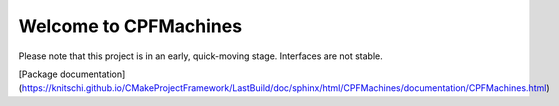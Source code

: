 Welcome to CPFMachines
======================

Please note that this project is in an early, quick-moving stage. Interfaces are not stable.

[Package documentation](https://knitschi.github.io/CMakeProjectFramework/LastBuild/doc/sphinx/html/CPFMachines/documentation/CPFMachines.html)